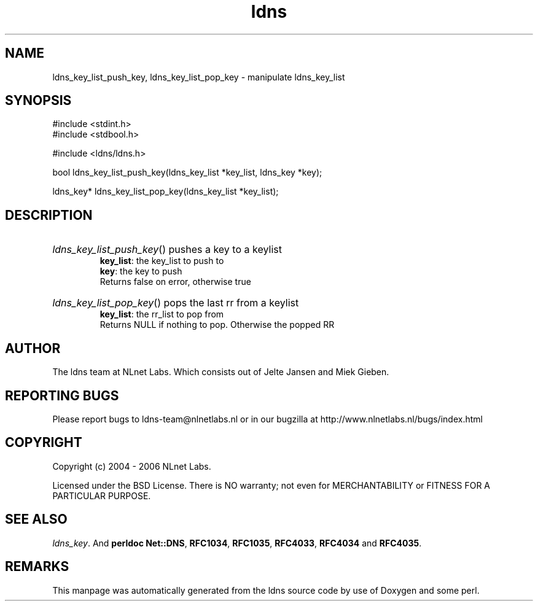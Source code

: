 .ad l
.TH ldns 3 "30 May 2006"
.SH NAME
ldns_key_list_push_key, ldns_key_list_pop_key \- manipulate ldns_key_list

.SH SYNOPSIS
#include <stdint.h>
.br
#include <stdbool.h>
.br
.PP
#include <ldns/ldns.h>
.PP
bool ldns_key_list_push_key(ldns_key_list *key_list, ldns_key *key);
.PP
ldns_key* ldns_key_list_pop_key(ldns_key_list *key_list);
.PP

.SH DESCRIPTION
.HP
\fIldns_key_list_push_key\fR()
pushes a key to a keylist
\.br
\fBkey_list\fR: the key_list to push to 
\.br
\fBkey\fR: the key to push 
\.br
Returns false on error, otherwise true
.PP
.HP
\fIldns_key_list_pop_key\fR()
pops the last rr from a keylist
\.br
\fBkey_list\fR: the rr_list to pop from
\.br
Returns \%NULL if nothing to pop. Otherwise the popped \%RR
.PP
.SH AUTHOR
The ldns team at NLnet Labs. Which consists out of
Jelte Jansen and Miek Gieben.

.SH REPORTING BUGS
Please report bugs to ldns-team@nlnetlabs.nl or in 
our bugzilla at
http://www.nlnetlabs.nl/bugs/index.html

.SH COPYRIGHT
Copyright (c) 2004 - 2006 NLnet Labs.
.PP
Licensed under the BSD License. There is NO warranty; not even for
MERCHANTABILITY or
FITNESS FOR A PARTICULAR PURPOSE.

.SH SEE ALSO
\fIldns_key\fR.
And \fBperldoc Net::DNS\fR, \fBRFC1034\fR,
\fBRFC1035\fR, \fBRFC4033\fR, \fBRFC4034\fR  and \fBRFC4035\fR.
.SH REMARKS
This manpage was automatically generated from the ldns source code by
use of Doxygen and some perl.
